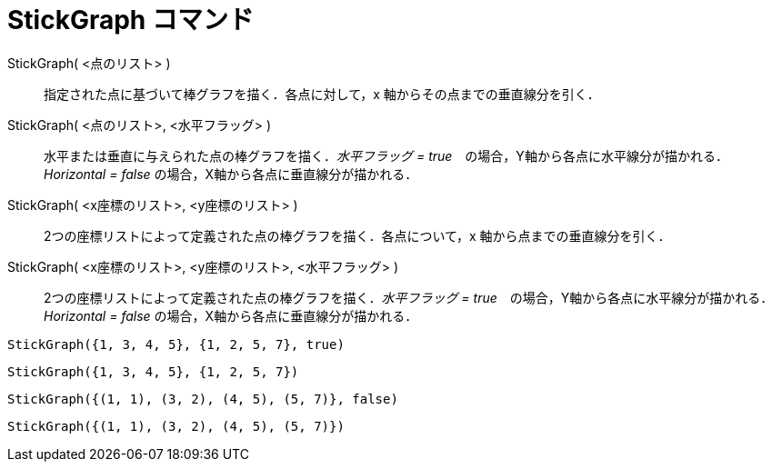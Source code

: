 = StickGraph コマンド
ifdef::env-github[:imagesdir: /ja/modules/ROOT/assets/images]

StickGraph( <点のリスト> )::
  指定された点に基づいて棒グラフを描く．各点に対して，x 軸からその点までの垂直線分を引く．
StickGraph( <点のリスト>, <水平フラッグ> )::
  水平または垂直に与えられた点の棒グラフを描く．_水平フラッグ =
  true_　の場合，Y軸から各点に水平線分が描かれる．_Horizontal = false_ の場合，X軸から各点に垂直線分が描かれる．
StickGraph( <x座標のリスト>, <y座標のリスト> )::
  2つの座標リストによって定義された点の棒グラフを描く．各点について，x 軸から点までの垂直線分を引く．
StickGraph( <x座標のリスト>, <y座標のリスト>, <水平フラッグ> )::
  2つの座標リストによって定義された点の棒グラフを描く．_水平フラッグ =
  true_　の場合，Y軸から各点に水平線分が描かれる．_Horizontal = false_ の場合，X軸から各点に垂直線分が描かれる．

[EXAMPLE]
====

`++StickGraph({1, 3, 4, 5}, {1, 2, 5, 7}, true)++`

====

[EXAMPLE]
====

`++StickGraph({1, 3, 4, 5}, {1, 2, 5, 7})++`

====

[EXAMPLE]
====

`++StickGraph({(1, 1), (3, 2), (4, 5), (5, 7)}, false)++`

====

[EXAMPLE]
====

`++StickGraph({(1, 1), (3, 2), (4, 5), (5, 7)})++`

====
